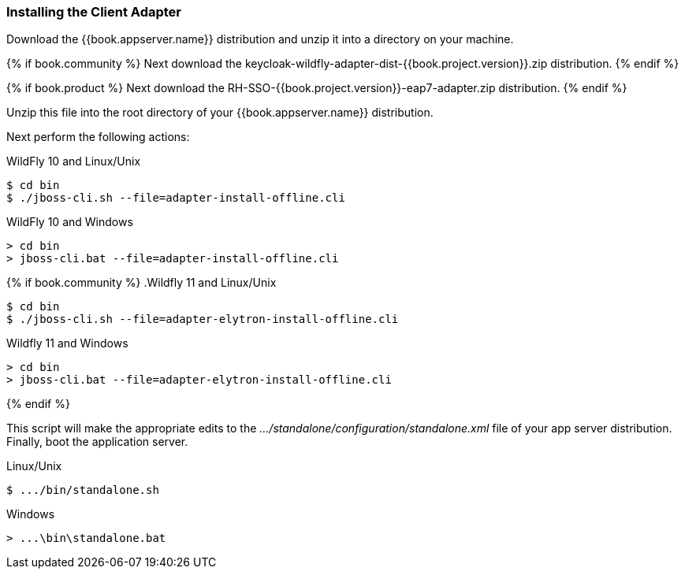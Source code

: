 
=== Installing the Client Adapter

Download the {{book.appserver.name}} distribution and unzip
it into a directory on your machine.

{% if book.community %}
Next download the keycloak-wildfly-adapter-dist-{{book.project.version}}.zip distribution.
{% endif %}

{% if book.product %}
Next download the RH-SSO-{{book.project.version}}-eap7-adapter.zip distribution.
{% endif %}

Unzip this file into the root directory of your {{book.appserver.name}} distribution.

Next perform the following actions:

.WildFly 10 and Linux/Unix
[source]
----
$ cd bin
$ ./jboss-cli.sh --file=adapter-install-offline.cli
----

.WildFly 10 and Windows
[source]
----
> cd bin
> jboss-cli.bat --file=adapter-install-offline.cli
----

{% if book.community %}
.Wildfly 11 and Linux/Unix
[source]
----
$ cd bin
$ ./jboss-cli.sh --file=adapter-elytron-install-offline.cli
----

.Wildfly 11 and Windows
[source]
----
> cd bin
> jboss-cli.bat --file=adapter-elytron-install-offline.cli
----
{% endif %}

This script will make the appropriate edits to the _.../standalone/configuration/standalone.xml_ file of your app
server distribution.  Finally, boot the application server.

.Linux/Unix
[source]
----
$ .../bin/standalone.sh
----

.Windows
[source]
----
> ...\bin\standalone.bat
----

